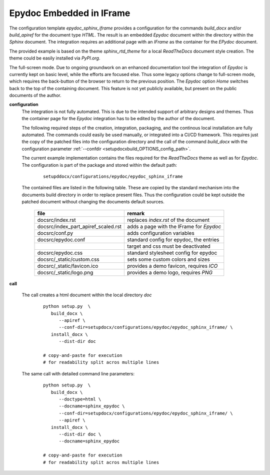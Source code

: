 
.. _CONFIG_TEMPLATE_EPYDOC_EMBED_IFRAME:

*************************
Epydoc Embedded in IFrame
*************************

.. raw:: html

    <style>
      html, body{
         height: 100%;
      }
      .document{
         height: 100%;
      }

    </style>



The configuration template *epydoc_sphinx_iframe* provides a configuration for the 
commands *build_docx* and/or *build_apiref* for the document type *HTML*.
The result is an embedded *Epydoc* document within the directory within the *Sphinx* document.
The integration requires an additional page with an *IFrame* as the container for the
*EPydoc* document.

The provided example is based on the theme *sphinx_rtd_theme* for a local *ReadTheDocs*
document style creation.
The theme could be easily installed via *PyPI.org*.
   

.. only:: singlehtml

   .. container:: figabstract
   
      .. figurewrap:: _static/epydoc_sphinx_iframe.png
         :width-latex: 400
         :width: 600
         :target-html: _static/epydoc_sphinx_iframe.png
         :align: center
         
      Figure: Configuration 'epydoc_sphinx_iframe'


.. only:: not singlehtml

   .. figurewrap:: _static/epydoc_sphinx_iframe.png
      :width-latex: 400
      :width: 600
      :target-html: _static/epydoc_sphinx_iframe.png
      :align: center
      
      Figure: Configuration 'epydoc_sphinx_iframe'

The full-screen mode.
Due to ongoing groundwork on an enhanced documentation tool the integration of
*Epydoc* is currently kept on basic level, while the efforts are focused else.
Thus some legacy  options change to full-screen mode, which requires the back-button 
of the browser to return to the previous position.
The *Epydoc* option *Home* switches back to the top of the containing document.
This feature is not yet publicly available, but present on the public 
documents of the author.

.. only:: singlehtml

   .. container:: figabstract
   
      .. figurewrap:: _static/epydoc_full.png
         :width-latex: 400
         :width: 600
         :target-html: _static/epydoc_full.png
         :align: center
         
      Figure: Theme 'epydoc_embed'


.. only:: not singlehtml

   .. figurewrap:: _static/epydoc_full.png
      :width-latex: 400
      :width: 600
      :target-html: _static/epydoc_full.png
      :align: center
      
      Figure: Theme 'epydoc_embed'

**configuration**
   The integration is not fully automated.
   This is due to the intended support of arbitrary designs and themes.
   Thus the container page for the *Epydoc* integration has to be edited 
   by the author of the document.

   The following required steps of the creation, integration, packaging, and
   the continous local installation are fully automated.
   The commands could easily be used manually, or integrated into a CI/CD
   framework. 
   This requires just the copy of the patched files into the configuration 
   directory and the call of the command *build_docx* with the configuration
   parameter :ref:`--confdir <setupdocxbuild_OPTIONS_config_path>`. 
   
   The current example implementation contains the files required for the
   *ReadTheDocs* theme as well as for *Epydoc*.
   The configuration is part of the package and stored within the default path: 

      .. parsed-literal::
         
         setupddocx/configurations/epydoc/epydoc_sphinx_iframe
   
   The contained files are listed in the following table.
   These are copied by the standard mechanism into the documents build directory
   in order to replace present files.
   Thus the configuration could be kept outside the patched document without changing
   the documents default sources.
   
      .. raw:: html
      
         <div class="indextab">
         <div class="nonbreakheadtab">
         <div class="autocoltab">
   
      +-------------------------------------+------------------------------------------+
      | file                                | remark                                   |
      +=====================================+==========================================+
      | docsrc/index.rst                    | replaces *index.rst* of the document     |
      +-------------------------------------+------------------------------------------+
      | docsrc/index_part_apiref_scaled.rst | adds a page with the IFrame for *Epydoc* |
      +-------------------------------------+------------------------------------------+
      | docsrc/conf.py                      | adds configuration variables             |
      +-------------------------------------+------------------------------------------+
      | docsrc/epydoc.conf                  | standard config for epydoc, the entries  |
      +-------------------------------------+------------------------------------------+
      |                                     | target and css must be deactivated       |
      +-------------------------------------+------------------------------------------+
      | docsrc/epydoc.css                   | standard stylesheet config for epydoc    |
      +-------------------------------------+------------------------------------------+
      | docsrc/_static/custom.css           | sets some custom colors and sizes        |
      +-------------------------------------+------------------------------------------+
      | docsrc/_static/favicon.ico          | provides a demo favicon, requires *ICO*  |
      +-------------------------------------+------------------------------------------+
      | docsrc/_static/logo.png             | provides a demo logo, requires *PNG*     |
      +-------------------------------------+------------------------------------------+

      .. raw:: html
      
         </div>
         </div>
         </div>

**call**
   
   The call creates a html document within the local directory *doc*
   
      .. parsed-literal::

         python setup.py  \\
            build_docx \\
               --apiref \\
               --conf-dir=setupdocx/configurations/epydoc/epydoc_sphinx_iframe/ \\
            install_docx \\
               --dist-dir doc

         # copy-and-paste for execution
         # for readability split acros multiple lines

   The same call with detailed command line parameters:
   
      .. parsed-literal::

         python setup.py  \\
            build_docx \\
               --doctype=html \\
               --docname=sphinx_epydoc \\
               --conf-dir=setupdocx/configurations/epydoc/epydoc_sphinx_iframe/ \\
               --apiref \\
            install_docx \\
               --dist-dir doc \\
               --docname=sphinx_epydoc

         # copy-and-paste for execution
         # for readability split acros multiple lines


